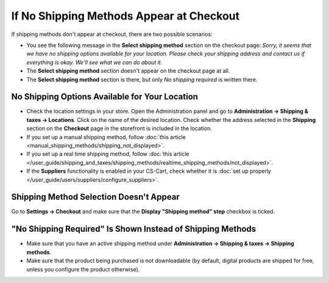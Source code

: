 *****************************************
If No Shipping Methods Appear at Checkout
*****************************************

If shipping methods don't appear at checkout, there are two possible scenarios:

* You see the following message in the **Select shipping method** section on the checkout page: *Sorry, it seems that we have no shipping options available for your location. Please check your shipping address and contact us if everything is okay. We'll see what we can do about it.*

* The **Select shipping method** section doesn't appear on the сheckout page at all.

* The **Select shipping method** section is there, but only *No shipping required* is written there.

===============================================
No Shipping Options Available for Your Location
===============================================

* Check the location settings in your store. Open the Administration panel and go to **Administration → Shipping & taxes → Locations**. Click on the name of the desired location. Check whether the address selected in the **Shipping** section on the **Checkout** page in the storefront is included in the location.

* If you set up a manual shipping method, follow :doc:`this article <manual_shipping_methods/shipping_not_displayed>`.

* If you set up a real time shipping method, follow :doc:`this article </user_guide/shipping_and_taxes/shipping_methods/realtime_shipping_methods/not_displayed>`.

* If the **Suppliers** functionality is enabled in your CS-Cart, check whether it is :doc:`set up properly </user_guide/users/suppliers/configure_suppliers>`.

========================================
Shipping Method Selection Doesn't Appear
======================================== 

Go to **Settings → Checkout** and make sure that the **Display "Shipping method" step** checkbox is ticked.

===========================================================
"No Shipping Required" Is Shown Instead of Shipping Methods
===========================================================

* Make sure that you have an active shipping method under **Administration → Shipping & taxes → Shipping methods**.

* Make sure that the product being purchased is not downloadable (by default, digital products are shipped for free, unless you configure the product otherwise).
